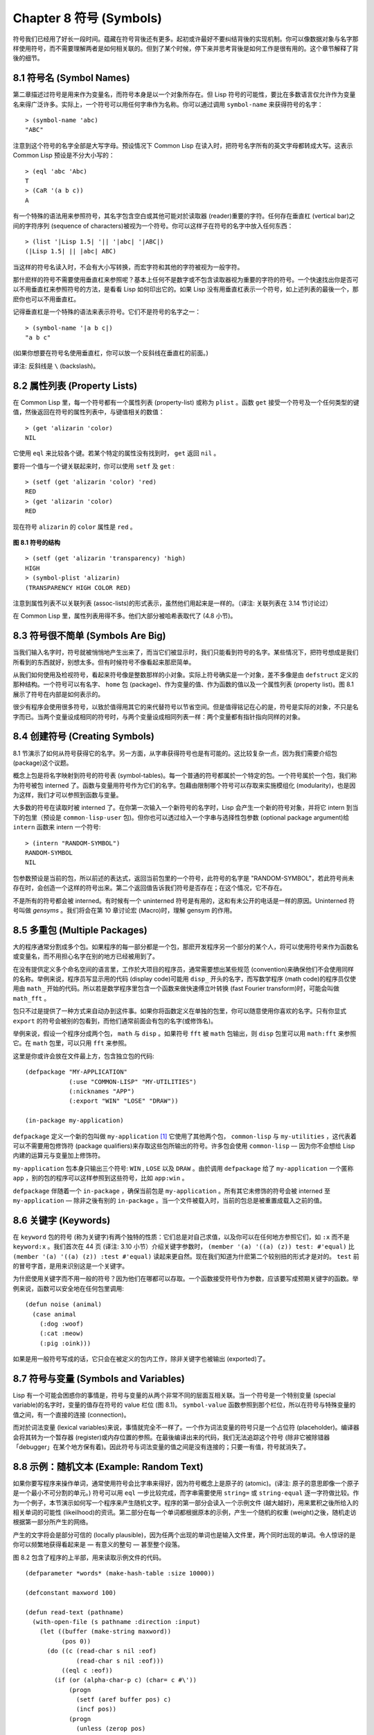 .. highlight:: cl
   :linenothreshold: 0

Chapter 8 符号 (Symbols)
***************************************************

符号我们已经用了好长一段时间。蕴藏在符号背後还有更多。起初或许最好不要纠结背後的实现机制。你可以像数据对象与名字那样使用符号，而不需要理解两者是如何相关联的。但到了某个时候，停下来并思考背後是如何工作是很有用的。这个章节解释了背後的细节。

8.1 符号名 (Symbol Names)
==================================

第二章描述过符号是用来作为变量名，而符号本身是以一个对象所存在。但 Lisp 符号的可能性，要比在多数语言仅允许作为变量名来得广泛许多。实际上，一个符号可以用任何字串作为名称。你可以通过调用 ``symbol-name`` 来获得符号的名字：

::

	> (symbol-name 'abc)
	"ABC"

注意到这个符号的名字全部是大写字母。预设情况下 Common Lisp 在读入时，把符号名字所有的英文字母都转成大写。这表示 Common Lisp 预设是不分大小写的：

::

	> (eql 'abc 'Abc)
	T
	> (CaR '(a b c))
	A

有一个特殊的语法用来参照符号，其名字包含空白或其他可能对於读取器 (reader)重要的字符。任何存在垂直杠 (vertical bar)之间的字符序列 (sequence of characters)被视为一个符号。你可以这样子在符号的名字中放入任何东西：

::

	> (list '|Lisp 1.5| '|| '|abc| '|ABC|)
	(|Lisp 1.5| || |abc| ABC)

当这样的符号名读入时，不会有大小写转换，而宏字符和其他的字符被视为一般字符。

那什麽样的符号不需要使用垂直杠来参照呢？基本上任何不是数字或不包含读取器视为重要的字符的符号。一个快速找出你是否可以不用垂直杠来参照符号的方法，是看看 Lisp 如何印出它的。如果 Lisp 没有用垂直杠表示一个符号，如上述列表的最後一个，那麽你也可以不用垂直杠。

记得垂直杠是一个特殊的语法来表示符号。它们不是符号的名字之一：

::

	> (symbol-name '|a b c|)
	"a b c"

(如果你想要在符号名使用垂直杠，你可以放一个反斜线在垂直杠的前面。)

译注: 反斜线是 ``\`` (backslash)。


8.2 属性列表 (Property Lists)
===============================

在 Common Lisp 里，每一个符号都有一个属性列表 (property-list) 或称为 ``plist`` 。函数 ``get`` 接受一个符号及一个任何类型的键值，然後返回在符号的属性列表中，与键值相关的数值：

::

	> (get 'alizarin 'color)
	NIL

它使用 ``eql`` 来比较各个键。若某个特定的属性没有找到时， ``get`` 返回 ``nil`` 。

要将一个值与一个键关联起来时，你可以使用 ``setf`` 及 ``get`` :

::

	> (setf (get 'alizarin 'color) 'red)
	RED
	> (get 'alizarin 'color)
	RED

现在符号 ``alizarin`` 的 ``color`` 属性是 ``red`` 。

.. figure:: https://github.com/acl-translation/acl-chinese/raw/master/images/Figure-8.1.png

**图 8.1 符号的结构**

::

	> (setf (get 'alizarin 'transparency) 'high)
	HIGH
	> (symbol-plist 'alizarin)
	(TRANSPARENCY HIGH COLOR RED)

注意到属性列表不以关联列表 (assoc-lists)的形式表示，虽然他们用起来是一样的。（译注: 关联列表在 3.14 节讨论过）

在 Common Lisp 里，属性列表用得不多。他们大部分被哈希表取代了 (4.8 小节)。

8.3 符号很不简单 (Symbols Are Big)
================================

当我们输入名字时，符号就被悄悄地产生出来了，而当它们被显示时，我们只能看到符号的名字。某些情况下，把符号想成是我们所看到的东西就好，别想太多。但有时候符号不像看起来那麽简单。

从我们如何使用及检视符号，看起来符号像是整数那样的小对象。实际上符号确实是一个对象，差不多像是由 ``defstruct`` 定义的那种结构。一个符号可以有名字、 ``home`` 包 (package)、作为变量的值、作为函数的值以及一个属性列表 (property list)。图 8.1 展示了符号在内部是如何表示的。

很少有程序会使用很多符号，以致於值得用其它的来代替符号以节省空间。但是值得铭记在心的是，符号是实际的对象，不只是名字而已。当两个变量设成相同的符号时，与两个变量设成相同列表一样：两个变量都有指针指向同样的对象。

8.4 创建符号 (Creating Symbols)
===================================================

8.1 节演示了如何从符号获得它的名字。另一方面，从字串获得符号也是有可能的。这比较复杂一点，因为我们需要介绍包 (package)这个议题。

概念上包是将名字映射到符号的符号表 (symbol-tables)。每一个普通的符号都属於一个特定的包。一个符号属於一个包，我们称为符号被包 interned 了。函数与变量用符号作为它们的名字。包藉由限制哪个符号可以存取来实施模组化 (modularity)，也是因为这样，我们才可以参照到函数与变量。

大多数的符号在读取时被 interned 了。在你第一次输入一个新符号的名字时，Lisp 会产生一个新的符号对象，并将它 intern 到当下的包里（预设是 ``common-lisp-user`` 包)。但你也可以透过给入一个字串与选择性包参数 (optional package argument)给 ``intern`` 函数来 intern 一个符号:

::

	> (intern "RANDOM-SYMBOL")
	RANDOM-SYMBOL
	NIL

包参数预设是当前的包，所以前述的表达式，返回当前包里的一个符号，此符号的名字是 "RANDOM-SYMBOL"，若此符号尚未存在时，会创造一个这样的符号出来。第二个返回值告诉我们符号是否存在；在这个情况，它不存在。

不是所有的符号都会被 interned。有时候有一个 uninterned 符号是有用的，这和有未公开的电话是一样的原因。Uninterned 符号叫做 *gensyms* 。我们将会在第 10 章讨论宏 (Macro)时，理解 gensym 的作用。

8.5 多重包 (Multiple Packages)
=======================================

大的程序通常分割成多个包。如果程序的每一部分都是一个包，那麽开发程序另一个部分的某个人，将可以使用符号来作为函数名或变量名，而不用担心名字在别的地方已经被用到了。

在没有提供定义多个命名空间的语言里，工作於大项目的程序员，通常需要想出某些规范 (convention)来确保他们不会使用同样的名称。举例来说，程序员写显示用的代码 (display code)可能用 ``disp_`` 开头的名字，而写数学程序 (math code)的程序员仅使用由 ``math_`` 开始的代码。所以若是数学程序里包含一个函数来做快速傅立叶转换 (fast Fourier transform)时，可能会叫做 ``math_fft`` 。

包只不过是提供了一种方式来自动办到这件事。如果你将函数定义在单独的包里，你可以随意使用你喜欢的名字。只有你显式 ``export`` 的符号会被别的包看到，而他们通常前面会有包的名字(或修饰名)。

举例来说，假设一个程序分成两个包， ``math`` 与 ``disp`` 。如果符号 ``fft`` 被 ``math`` 包输出，则 ``disp`` 包里可以用 ``math:fft`` 来参照它。在 ``math`` 包里，可以只用 ``fft`` 来参照。

这里是你或许会放在文件最上方，包含独立包的代码:

::

	(defpackage "MY-APPLICATION"
	            (:use "COMMON-LISP" "MY-UTILITIES")
	            (:nicknames "APP")
	            (:export "WIN" "LOSE" "DRAW"))

	(in-package my-application)

``defpackage`` 定义一个新的包叫做 ``my-application`` [1]_ 它使用了其他两个包， ``common-lisp`` 与 ``my-utilities`` ，这代表着可以不需要用包修饰符 (package qualifiers)来存取这些包所输出的符号。许多包会使用 ``common-lisp`` –– 因为你不会想给 Lisp 内建的运算元与变量加上修饰符。

``my-application`` 包本身只输出三个符号: ``WIN`` , ``LOSE`` 以及 ``DRAW`` 。由於调用 ``defpackage`` 给了 ``my-application`` 一个匿称 ``app`` ，别的包的程序可以这样参照到这些符号，比如 ``app:win`` 。

``defpackage`` 伴随着一个 ``in-package`` ，确保当前包是 ``my-application`` 。所有其它未修饰的符号会被 interned 至 ``my-application`` –– 除非之後有别的 ``in-package`` 。当一个文件被载入时，当前的包总是被重置成载入之前的值。

8.6 关键字 (Keywords)
=======================================

在 ``keyword`` 包的符号 (称为关键字)有两个独特的性质：它们总是对自己求值，以及你可以在任何地方参照它们，如 ``:x`` 而不是 ``keyword:x`` 。我们首次在 44 页 (译注: 3.10 小节）介绍关键字参数时， ``(member '(a) '((a) (z)) test: #'equal)`` 比 ``(member '(a) '((a) (z)) :test #'equal)`` 读起来更自然。现在我们知道为什麽第二个较别扭的形式才是对的。 ``test`` 前的冒号字首，是用来识别这是一个关键字。

为什麽使用关键字而不用一般的符号？因为他们在哪都可以存取。一个函数接受符号作为参数，应该要写成预期关键字的函数。举例来说，函数可以安全地在任何包里调用:

::

	(defun noise (animal)
	  (case animal
	    (:dog :woof)
	    (:cat :meow)
	    (:pig :oink)))

如果是用一般符号写成的话，它只会在被定义的包内工作，除非关键字也被输出 (exported)了。

8.7 符号与变量 (Symbols and Variables)
=======================================

Lisp 有一个可能会困惑你的事情是，符号与变量的从两个非常不同的层面互相关联。当一个符号是一个特别变量 (special variable)的名字时，变量的值存在符号的 value 栏位 (图 8.1)。 ``symbol-value`` 函数参照到那个栏位，所以在符号与特殊变量的值之间，有一个直接的连接 (connection)。

而对於词法变量 (lexical variables)来说，事情就完全不一样了。一个作为词法变量的符号只是一个占位符 (placeholder)。编译器会将其转为一个暂存器 (register)或内存位置的参照。在最後编译出来的代码，我们无法追踪这个符号 (除非它被除错器「debugger」在某个地方保有着)。因此符号与词法变量的值之间是没有连接的；只要一有值，符号就消失了。

8.8 示例：随机文本 (Example: Random Text)
=======================================

如果你要写程序来操作单词，通常使用符号会比字串来得好，因为符号概念上是原子的 (atomic)。(译注: 原子的意思即像一个原子是一个最小不可分割的单元。) 符号可以用 ``eql`` 一步比较完成，而字串需要使用 ``string=`` 或 ``string-equal`` 逐一字符做比较。作为一个例子，本节演示如何写一个程序来产生随机文字。程序的第一部分会读入一个示例文件 (越大越好)，用来累积之後所给入的相关单词的可能性 (likeilhood)的资讯。第二部分在每一个单词都根据原本的示例，产生一个随机的权重 (weight)之後，随机走访根据第一部分所产生的网络。

产生的文字将会是部分可信的 (locally plausible)，因为任两个出现的单词也是输入文件里，两个同时出现的单词。令人惊讶的是你可以频繁地获得看起来是 –– 有意义的整句 –– 甚至整个段落。

图 8.2 包含了程序的上半部，用来读取示例文件的代码。

::

	(defparameter *words* (make-hash-table :size 10000))

	(defconstant maxword 100)

	(defun read-text (pathname)
	  (with-open-file (s pathname :direction :input)
	    (let ((buffer (make-string maxword))
	          (pos 0))
	      (do ((c (read-char s nil :eof)
	              (read-char s nil :eof)))
	          ((eql c :eof))
	        (if (or (alpha-char-p c) (char= c #\'))
	            (progn
	              (setf (aref buffer pos) c)
	              (incf pos))
	            (progn
	              (unless (zerop pos)
	                (see (intern (string-downcase
	                               (subseq buffer 0 pos))))
	                (setf pos 0))
	              (let ((p (punc c)))
	                (if p (see p)))))))))

	(defun punc (c)
	  (case c
	    (#\. '|.|) (#\, '|,|) (#\; '|;|)
	    (#\! '|!|) (#\? '|?|) ))

	(let ((prev `|.|))
	  (defun see (symb)
	    (let ((pair (assoc symb (gethash prev *words*))))
	      (if (null pair)
	          (push (cons symb 1) (gethash prev *words*))
	          (incf (cdr pair))))
	    (setf prev symb)))

**图 8.2 读取示例文件**

从图 8.2 导出的数据会被存在哈希表 ``*words*`` 里。这个哈希表的键是代表单词的符号，而值会像是下列的关联列表 (assoc-lists):

::

	((|sin| . 1) (|wide| . 2) (|sights| . 1))

使用\ `弥尔顿的失乐园 <http://zh.wikipedia.org/wiki/%E5%A4%B1%E6%A8%82%E5%9C%92>`_\ 作为示例文件时，这是与键 ``|discover|`` 有关的值。它指出了 “discover” 这个单词，在诗里面用了四次，与 “wide” 用了两次，而 “sin” 与 ”sights” 各一次。(译注: 诗可以在这里找到 http://www.paradiselost.org/ )

函数 ``read-text`` 累积了这个资讯。这函数接受一个路径名 (pathname)，然後替每一个出现在文件中的单词，建立一个上面所展示的关联列表。它的工作方式是每次读取文件的一个字符，将累积的单词存在字串 ``buffer`` 。有了 ``maxword=100`` ，程序可以读取至多至 100 个字的单词，对英语来说足够了。

只要下个字符是一个字 (由 ``alpha-char-p`` 决定)或是一撇 (apostrophe)，就持续累积字符。任何使单词停止累积的字符会送给 ``see`` 。数种标点符号 (punctuation)也被认为是单词；函数 ``punc`` 返回标点字符的伪单词 (pseudo-word)。

函数 ``see`` 注册每一个我们看过的字。它需要知道前一个单词以及我们刚确认过的单词 –– 这也是为什麽要有变量 ``prev`` 。起初这个变量设为伪单词里的句点；在 ``see`` 函数被调用後， ``prev`` 变量包含了我们最後见过的单词。

在 ``read-text`` 返回之後， *words* 会包含一个给输入文件的每一个单词的条目 (entry)。透过调用 ``hash-table-count`` 你可以了解有多少个不同的单词存在。很少英文文件会超过 10000 个单词。

现在来到了有趣的部份。图 8.3 包含了从图 8.2 所累积的数据来产生文字的代码。 ``generate-text`` 函数导出整个过程。它接受一个要产生几个单词的数字，以及选择性传入前一个单词。使用预设值，会让产生出来的文件从句子的开头开始。

::

	(defun generate-text (n &optional (prev '|.|))
	  (if (zerop n)
	      (terpri)
	      (let ((next (random-next prev)))
	        (format t "~A " next)
	        (generate-text (1- n) next))))

	(defun random-next (prev)
	  (let* ((choices (gethash prev *words*))
	         (i (random (reduce #'+ choices
	                            :key #'cdr))))
	    (dolist (pair choices)
	      (if (minusp (decf i (cdr pair)))
	          (return (car pair))))))

**图 8.3 产生文字**

要取得一个新的单词， ``generate-text`` 使用前一个单词调用 ``random-next`` 。这个函数随机选择伴随输入文本中 ``prev`` 之后的单词，根据每个单词出现的机率加上权重。

现在会是让程序来测试运行的好时机。但其实你已经看过一个它所产生的例子: 本书开头的那首诗，是使用弥尔顿的失乐园作为输入文件所产生的。

(译注: 诗在这里或是书的第 vi 页)

Half lost on my firmness gains more glad heart,

Or violent and from forage drives

A glimmering of all sun new begun

Both harp thy discourse they match'd,

Forth my early, is not without delay;

For their soft with whirlwind; and balm.

Undoubtedly he scornful turn'd round ninefold,

Though doubled now what redounds,

And chains these a lower world devote, yet inflicted?

Till body or rare, and best things else enjoy'd in heav'n

To stand divided light at ev'n and poise their eyes,

Or nourish, lik'ning spiritual, I have thou appear.

–– Henley

Chapter 8 总结 (Summary)
============================

1. 一个符号的名字可以是任何字串，但由 ``read`` 创造的符号预设会被转成大写。

2. 符号有相关联的属性列表，虽然他们不需要是同样的形式，但行为像是 assoc-lists 。

3. 符号是实质的对象，比较像结构而不是名字。

4. 包将字串映射至符号。要在包里给符号创造一个条目的方法是 intern 它。符号不需要被 interned。

5. 包通过限制可以参照的名称增加模组化。预设你的包会是 user 包，但为了提高模组化，大的程序通常分成数个包。

6. 可以让符号在别的包被存取。关键字是自身求值并在所有的包里都可以存取。

7. 当一个程序用来操作单词时，用符号来表示单词是很方便的。

Chapter 8 练习 (Exercises)
==================================

1. 可能有两个符号有同样的名字，但是不 ``eql`` 吗？

2. 估计一下用字串表示 "FOO" 与符号表示 foo 所使用内存空间的差异。

3. 137 页的 ``defpackage`` 调用只使用字串作为参数。我们应该使用符号。为什麽使用字串可能比较危险呢？

4. 加入需要的代码，使图 7.1 的代码可以放在一个叫做 ``"RING"`` 的包里，而图 7.2 的代码放在一个叫做 ``"FILE"`` 包里。你不需要更改现有的代码。

5. 写一个可以确认引用的句子是否由 Henley 是否程序 (8.8 节)。

6. 写一个 Henley，可以接受一个单词，并产生一个包含该单词於中间的句子的版本。


.. rubric:: 脚注

.. [1] 调用 ``defpackage`` 里的名字全部大写是因为在 8.1 节提到过，符号的名字预设被转成大写。